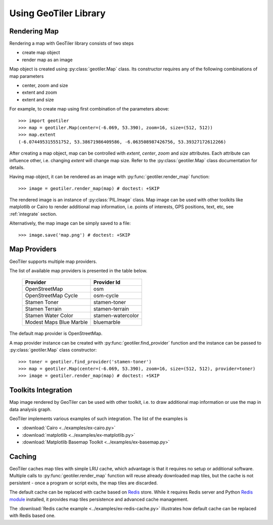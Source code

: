 Using GeoTiler Library
======================

Rendering Map
-------------
Rendering a map with GeoTiler library consists of two steps

- create map object
- render map as an image

Map object is created using :py:class:`geotiler.Map` class. Its constructor
requires any of the following combinations of map parameters

- center, zoom and size
- extent and zoom
- extent and size

For example, to create map using first combination of the parameters above::

    >>> import geotiler
    >>> map = geotiler.Map(center=(-6.069, 53.390), zoom=16, size=(512, 512))
    >>> map.extent
    (-6.074495315551752, 53.38671986409586, -6.063508987426756, 53.39327172612266)

After creating a map object, map can be controlled with `extent`, `center`,
`zoom` and `size` attributes. Each attribute can influence other, i.e.
changing `extent` will change map size. Refer to the :py:class:`geotiler.Map`
class documentation for details.

Having map object, it can be rendered as an image with
:py:func:`geotiler.render_map` function::

    >>> image = geotiler.render_map(map) # doctest: +SKIP

.. figure:: map-osm.png

The rendered image is an instance of :py:class:`PIL.Image` class. Map image
can be used with other toolkits like matplotlib or Cairo to render
additional map information, i.e. points of interests, GPS positions, text,
etc, see :ref:`integrate` section.

Alternatively, the map image can be simply saved to a file::

    >>> image.save('map.png') # doctest: +SKIP

Map Providers
-------------
GeoTiler supports multiple map providers.

The list of available map providers is presented in the table below.

    ========================= ===================
         Provider               Provider Id
    ========================= ===================
     OpenStreetMap             osm
     OpenStreetMap Cycle       osm-cycle
     Stamen Toner              stamen-toner
     Stamen Terrain            stamen-terrain
     Stamen Water Color        stamen-watercolor
     Modest Maps Blue Marble   bluemarble
    ========================= ===================

The default map provider is OpenStreetMap.

A map provider instance can be created with :py:func:`geotiler.find_provider`
function and the instance can be passed to :py:class:`geotiler.Map` class
constructor::

    >>> toner = geotiler.find_provider('stamen-toner')
    >>> map = geotiler.Map(center=(-6.069, 53.390), zoom=16, size=(512, 512), provider=toner)
    >>> image = geotiler.render_map(map) # doctest: +SKIP

.. figure:: map-stamen-toner.png

.. _integrate:

Toolkits Integration
--------------------
Map image rendered by GeoTiler can be used with other toolkit, i.e. to draw
additional map information or use the map in data analysis graph.

GeoTiler implements various examples of such integration. The list of the
examples is

- :download:`Cairo <../examples/ex-cairo.py>`
- :download:`matplotlib <../examples/ex-matplotlib.py>`
- :download:`Matplotlib Basemap Toolkit <../examples/ex-basemap.py>`

Caching
-------
GeoTiler caches map tiles with simple LRU cache, which advantage is that it
requires no setup or additional software. Multiple calls to
:py:func:`geotiler.render_map` function will reuse already downloaded map
tiles, but the cache is not persistent - once a program or script exits,
the map tiles are discarded.

The default cache can be replaced with cache based on
`Redis <http://redis.io/>`_ store. While it requires Redis server and
Python `Redis module <https://pypi.python.org/pypi/redis/>`_ installed, it
provides map tiles persistence and advanced cache management.

The :download:`Redis cache example <../examples/ex-redis-cache.py>`
illustrates how default cache can be replaced with Redis based one.

.. vim: sw=4:et:ai
